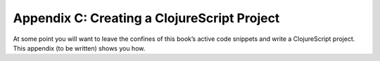 ..  Copyright © J David Eisenberg
.. |---| unicode:: U+2014  .. em dash, trimming surrounding whitespace
   :trim:

Appendix C: Creating a ClojureScript Project
::::::::::::::::::::::::::::::::::::::::::::::

At some point you will want to leave the confines of this book’s active code snippets and write a ClojureScript project.
This appendix (to be written) shows you how.

